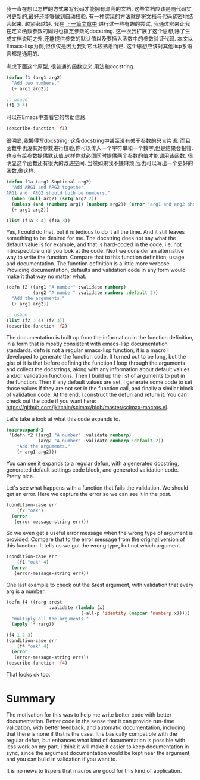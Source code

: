 #+URL: http://kitchingroup.cheme.cmu.edu/blog/2017/03/22/A-better-defun-for-emacs-lisp/
#+AUTHOR: lujun9972
#+DATE: [2017-04-09 Sun 14:41]
#+TAGS: processing
#+LANGUAGE: zh-CN
#+OPTIONS: H:6 num:nil toc:t \n:nil ::t |:t ^:nil -:nil f:t *:t <:nil

我一直在想以怎样的方式来写代码才能拥有漂亮的文档. 这些文档应该是随代码实时更新的,最好还能够做到自动校验.
有一种实现的方法就是将文档与代码紧密地结合起来. 越紧密越好. 
我在 [[http://kitchingroup.cheme.cmu.edu/blog/2017/03/19/A-Hy-macro-for-defining-functions-with-docstrings-on-each-argument/][上一篇文章中]] 进行过一些有趣的尝试, 我通过宏来让我在定义函数参数的同时也指定参数的docstring. 
这一次我扩展了这个思想,除了生成文档说明之外,还能提供参数的默认值以及要插入函数中的参数验证代码.
本文以Emacs-lisp为例,但仅仅是因为我对它比较熟悉而已. 这个思想应该对其他lisp系语言都是通用的.

考虑下面这个原型, 很普通的函数定义,用法和docstring. 

#+BEGIN_SRC emacs-lisp
  (defun f1 (arg1 arg2)
    "Add two numbers."
    (+ arg1 arg2))

  ;; usage
  (f1 3 4)
#+END_SRC

可以在Emacs中查看它的帮助信息. 

#+BEGIN_SRC emacs-lisp
  (describe-function 'f1)
#+END_SRC

很明显,我懒得写docstring; 这条docstring中甚至没有关于参数的只言片语. 而且函数中也没有对参数进行校验,你可以传入一个字符串和一个数字,但是结果会报错.
也没有给参数提供默认值,这样你就必须同时提供两个参数的值才能调用该函数. 很明显这个函数还有很大的改进空间.  
当然如果我不嫌麻烦,我也可以写出一个更好的函数,像这样: 

#+BEGIN_SRC emacs-lisp
  (defun f1a (arg1 &optional arg2)
    "Add ARG1 and ARG2 together.
  ARG1 and  ARG2 should both be numbers."
    (when (null arg2) (setq arg2 2))
    (unless (and (numberp arg1) (numberp arg2)) (error "arg1 and arg2 should both be numbers"))
    (+ arg1 arg2))

  (list (f1a 3 4) (f1a 3))
#+END_SRC

Yes, I could do that, but it is tedious to do it all the time. And it still leaves something to be desired for me. The
docstring does not say what the default value is for example, and that is hard-coded in the code, i.e. not introspectible
until you look at the code. Next we consider an alternative way to write the function. Compare that to this function
definition, usage and documentation. The function definition is a little more verbose. Providing documentation, defaults and
validation code in any form would make it that way no matter what. 

#+BEGIN_SRC emacs-lisp
  (defn f2 ((arg1 "A number" :validate numberp)
            (arg2 "A number" :validate numberp :default 2))
    "Add the arguments."
    (+ arg1 arg2))

  ;; usage
  (list (f2 3 4) (f2 3))
  (describe-function 'f2)
#+END_SRC

The documentation is built up from the information in the function definition, in a form that is mostly consistent with
emacs-lisp documentation standards. defn is not a regular emacs-lisp function; it is a macro I developed to generate the
function code. It turned out to be long, but the gist of it is that before defining the function I loop through the
arguments and collect the docstrings, along with any information about default values and/or validation functions. Then I
build up the list of arguments to put in the function. Then if any default values are set, I generate some code to set those
values if they are not set in the function call, and finally a similar block of validation code. At the end, I construct the
defun and return it. You can check out the code if you want here:
[[https://github.com/jkitchin/scimax/blob/master/scimax-macros.el][https://github.com/jkitchin/scimax/blob/master/scimax-macros.el]]. 

Let's take a look at what this code expands to. 

#+BEGIN_SRC emacs-lisp
  (macroexpand-1
   '(defn f2 ((arg1 "A number" :validate numberp)
              (arg2 "A number" :validate numberp :default 2))
      "Add the arguments."
      (+ arg1 arg2)))
#+END_SRC

You can see it expands to a regular defun, with a generated docstring, generated default settings code block, and generated
validation code. Pretty nice. 

Let's see what happens with a function that fails the validation. We should get an error. Here we capture the error so we
can see it in the post. 

#+BEGIN_SRC emacs-lisp
  (condition-case err
      (f2 "oak")
    (error
     (error-message-string err)))
#+END_SRC

So we even get a useful error message when the wrong type of argument is provided. Compare that to the error message from
the original version of this function. It tells us we got the wrong type, but not which argument. 

#+BEGIN_SRC emacs-lisp
  (condition-case err
      (f1 "oak" 4)
    (error
     (error-message-string err)))
#+END_SRC

One last example to check out the &rest argument, with validation that every arg is a number. 

#+BEGIN_SRC emacs-lisp
  (defn f4 ((rarg :rest
                  :validate (lambda (x)
                              (-all-p 'identity (mapcar 'numberp x)))))
    "multiply all the arguments."
    (apply '* rarg))

  (f4 1 2 3)
  (condition-case err
      (f4 "oak" 4)
    (error
     (error-message-string err)))
  (describe-function 'f4)
#+END_SRC

That looks ok too. 

* Summary

The motivation for this was to help me write better code with better documentation. Better code in the sense that it can
provide run-time validation, with better feedback, and automatic documentation, including that there is none if that is the
case. It is basically compatible with the regular defun, but enhances what kind of documentation is possible with less work
on my part. I think it will make it easier to keep documentation in sync, since the argument documentation would be kept
near the argument, and you can build in validation if you want to. 

It is no news to lispers that macros are good for this kind of application. 
